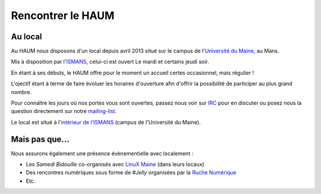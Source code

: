 Rencontrer le HAUM
==================

Au local
--------

Au HAUM nous disposons d'un local depuis avril 2013 situé sur le campus de l'`Université du Maine`_, au Mans.

Mis à disposition par l'ISMANS_, celui-ci est ouvert Le mardi et certains jeudi soir.

En étant à ses débuts, le HAUM offre pour le moment un accueil certes occasionnel, mais régulier !

L'ojectif étant à terme de faire évoluer les horaires d'ouverture afin d'offrir la possibilité de participer au plus grand nombre.

Pour connaître les jours où nos portes vous sont ouvertes, passez nous voir sur IRC_ pour en discuter ou posez nous la question directement sur notre mailing-list_.

Le local est situé à l'`intérieur de l'ISMANS`_ (campus de l'Université du Maine).

.. _Université du Maine: http://www.univ-lemans.fr/
.. _ISMANS: http://www.ismans.fr/
.. _IRC: http://irc.lc/freenode/haum
.. _mailing-list: http://lists.matael.org/mailman/listinfo/haum_hackerspace
.. _intérieur de l'ISMANS: http://www.openstreetmap.org/?lat=48.019401&lon=0.157092&zoom=18&layers=M

Mais pas que...
---------------

Nous assurons également une présence évènementielle avec localement :

- Les *Samedi Bidouille* co-organisés avec `LinuX Maine`_ (dans leurs locaux)
- Des rencontres numériques sous forme de *#Jelly* organisées par la `Ruche Numérique`_
- Etc.

.. _LinuX Maine: http://www.linuxmaine.org/
.. _Ruche Numérique: http://ruchenumerique.wordpress.com/
